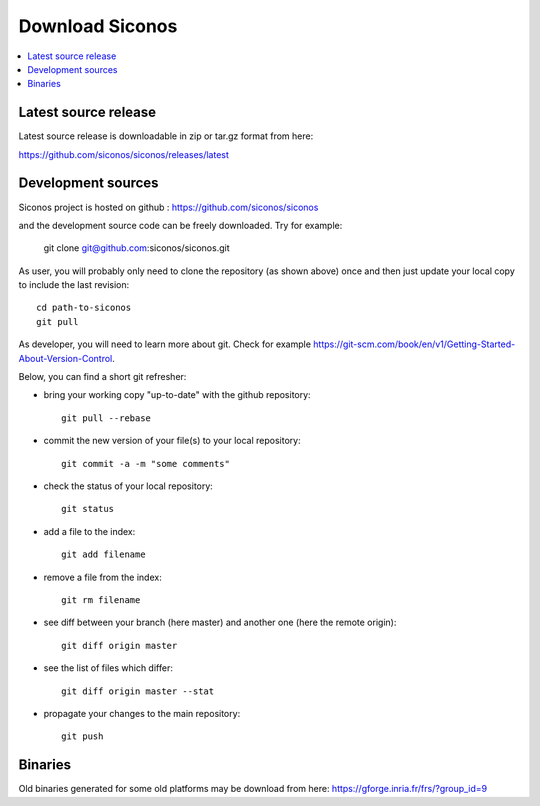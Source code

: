 .. _download:


Download Siconos
================

.. contents::
   :local:


Latest source release
---------------------

Latest source release is downloadable in zip or tar.gz format from here:

https://github.com/siconos/siconos/releases/latest


Development sources
-------------------

Siconos project is hosted on github : https://github.com/siconos/siconos

and the development source code can be freely downloaded. Try for example:

  git clone git@github.com:siconos/siconos.git

As user, you will probably only need to clone the repository (as shown above) once and then just update your local copy to
include the last revision::

  cd path-to-siconos
  git pull

As developer, you will need to learn more about git. Check for example https://git-scm.com/book/en/v1/Getting-Started-About-Version-Control.

Below, you can find a short git refresher:

* bring your working copy "up-to-date" with the github repository::

    git pull --rebase

* commit the new version of your file(s) to your local repository::

    git commit -a -m "some comments"

* check the status of your local repository::

    git status

* add a file to the index::

    git add filename

* remove a file from the index::

    git rm filename

* see diff between your branch (here master) and another one (here the remote origin)::

    git diff origin master

* see the list of files which differ::

    git diff origin master --stat

* propagate your changes to the main repository::

    git push


Binaries
--------

Old binaries generated for some old platforms may be download from here: https://gforge.inria.fr/frs/?group_id=9

